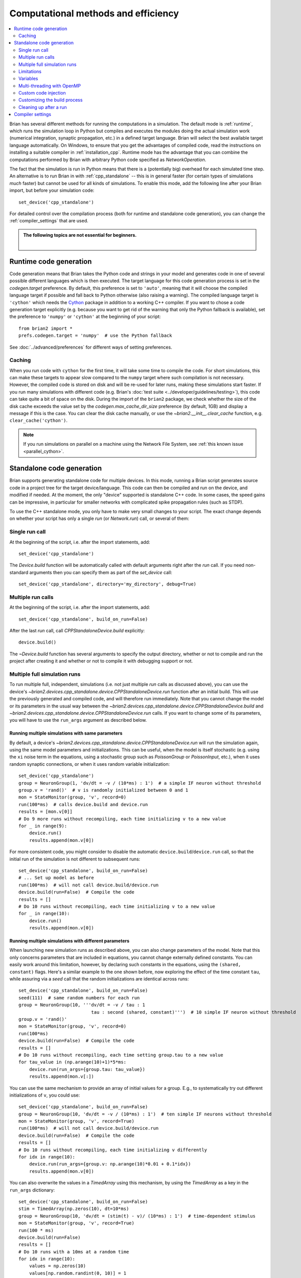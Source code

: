 Computational methods and efficiency
====================================

.. contents::
    :local:
    :depth: 2

Brian has several different methods for running the computations in a
simulation. The default mode is :ref:`runtime`, which runs the simulation loop
in Python but compiles and executes the modules doing the actual simulation
work (numerical integration, synaptic propagation, etc.) in a defined target
language. Brian will select the best available target language automatically.
On Windows, to ensure that you get the advantages of compiled code, read
the instructions on installing a suitable compiler in
:ref:`installation_cpp`.
Runtime mode has the advantage that you can combine the computations
performed by Brian with arbitrary Python code specified as `NetworkOperation`.

The fact that the simulation is run in Python means that there is a (potentially
big) overhead for each simulated time step. An alternative is to run Brian in with
:ref:`cpp_standalone` -- this is in general faster (for certain types of simulations
*much* faster) but cannot be used for all kinds of simulations. To enable this
mode, add the following line after your Brian import, but before your simulation
code::

    set_device('cpp_standalone')

For detailed control over the compilation process (both for runtime and standalone
code generation), you can change the :ref:`compiler_settings` that are used.

.. admonition:: The following topics are not essential for beginners.

    |

.. _runtime:

Runtime code generation
-----------------------
Code generation means that Brian takes the Python code and strings
in your model and generates code in one of several possible different
languages which is then executed. The target language for this code
generation process is set in the `codegen.target` preference. By default, this
preference is set to ``'auto'``, meaning that it will choose the compiled language
target if possible and fall back to Python otherwise (also raising a warning).
The compiled language target is ``'cython'`` which needs the `Cython`_ package in
addition to a working C++ compiler. If you want to
chose a code generation target explicitly (e.g. because you want to get rid of the
warning that only the Python fallback is available), set the preference to ``'numpy'``
or ``'cython'`` at the beginning of your script::

    from brian2 import *
    prefs.codegen.target = 'numpy'  # use the Python fallback

See :doc:`../advanced/preferences` for different ways of setting preferences.

 .. _Cython: http://cython.org/

Caching
~~~~~~~
When you run code with ``cython`` for the first time, it will take
some time to compile the code. For short simulations, this can make these
targets to appear slow compared to the ``numpy`` target where such compilation
is not necessary. However, the compiled code is stored on disk and will be
re-used for later runs, making these simulations start faster. If you run many
simulations with different code (e.g. Brian's
:doc:`test suite <../developer/guidelines/testing>`), this code can take quite
a bit of space on the disk. During the import of the ``brian2`` package, we
check whether the size of the disk cache exceeds the value set by the
`codegen.max_cache_dir_size` preference (by default, 1GB) and display a message
if this is the case. You can clear the disk cache manually, or use the
`~brian2.__init__.clear_cache` function, e.g. ``clear_cache('cython')``.

.. note::

    If you run simulations on parallel on a machine using the Network File System, see
    :ref:`this known issue <parallel_cython>`.

.. _cpp_standalone:

Standalone code generation
--------------------------
Brian supports generating standalone code for multiple devices. In this mode, running a Brian script generates
source code in a project tree for the target device/language. This code can then be compiled and run on the device,
and modified if needed. At the moment, the only "device" supported is standalone C++ code.
In some cases, the speed gains can be impressive, in particular for smaller networks with complicated spike
propagation rules (such as STDP).

To use the C++ standalone mode, you only have to make very small changes to your script. The exact change depends on
whether your script has only a single `run` (or `Network.run`) call, or several of them:

Single run call
~~~~~~~~~~~~~~~
At the beginning of the script, i.e. after the import statements, add::

    set_device('cpp_standalone')

The `Device.build` function will be automatically called with default arguments right after the `run`
call. If you need non-standard arguments then you can specify them as part of the `set_device` call::

    set_device('cpp_standalone', directory='my_directory', debug=True)

Multiple run calls
~~~~~~~~~~~~~~~~~~
At the beginning of the script, i.e. after the import statements, add::

    set_device('cpp_standalone', build_on_run=False)

After the last `run` call, call `CPPStandaloneDevice.build` explicitly::

    device.build()

The `~Device.build` function has several arguments to specify the output directory, whether or not to
compile and run the project after creating it and whether or not to compile it with debugging support or not.

.. _standalone_multiple_full_runs:

Multiple full simulation runs
~~~~~~~~~~~~~~~~~~~~~~~~~~~~~

To run multiple full, independent, simulations (i.e. not just multiple `run` calls as discussed above), you can 
use the device's `~brian2.devices.cpp_standalone.device.CPPStandaloneDevice.run` function after an initial build. This will use the previously
generated and compiled code, and will therefore run immediately. Note that you cannot change the model or its
parameters in the usual way between the `~brian2.devices.cpp_standalone.device.CPPStandaloneDevice.build` and
`~brian2.devices.cpp_standalone.device.CPPStandaloneDevice.run` calls.
If you want to change some of its parameters, you will have to use the ``run_args`` argument as described below.

Running multiple simulations with same parameters
+++++++++++++++++++++++++++++++++++++++++++++++++

By default, a device's `~brian2.devices.cpp_standalone.device.CPPStandaloneDevice.run` will run the simulation again,
using the same model parameters and initializations. This can be useful, when the model is itself stochastic
(e.g. using the ``xi`` noise term  in the equations, using a stochastic group such as `PoissonGroup` or
`PoissonInput`, etc.), when it uses random synaptic connections, or when it uses random variable initialization::

    set_device('cpp_standalone')
    group = NeuronGroup(1, 'dv/dt = -v / (10*ms) : 1')  # a simple IF neuron without threshold
    group.v = 'rand()'  # v is randomly initialized between 0 and 1
    mon = StateMonitor(group, 'v', record=0)
    run(100*ms)  # calls device.build and device.run
    results = [mon.v[0]]
    # Do 9 more runs without recompiling, each time initializing v to a new value
    for _ in range(9):
        device.run()
        results.append(mon.v[0])

For more consistent code, you might consider to disable the automatic ``device.build``/``device.run`` call, so
that the initial run of the simulation is not different to subsequent runs::

    set_device('cpp_standalone', build_on_run=False)
    # ... Set up model as before
    run(100*ms)  # will not call device.build/device.run
    device.build(run=False)  # Compile the code
    results = []
    # Do 10 runs without recompiling, each time initializing v to a new value
    for _ in range(10):
        device.run()
        results.append(mon.v[0])


Running multiple simulations with different parameters
++++++++++++++++++++++++++++++++++++++++++++++++++++++

When launching new simulation runs as described above, you can also change parameters of the model. Note that this
only concerns parameters that are included in equations, you cannot change externally defined constants. You can
easily work around this limitation, however, by declaring such constants in the equations, using the ``(shared, constant)``
flags. Here's a similar example to the one shown before, now exploring the effect of the time constant ``tau``, while
assuring via a `seed` call that the random initializations are identical across runs::

    set_device('cpp_standalone', build_on_run=False)
    seed(111)  # same random numbers for each run
    group = NeuronGroup(10, '''dv/dt = -v / tau : 1
                               tau : second (shared, constant)''')  # 10 simple IF neuron without threshold
    group.v = 'rand()'
    mon = StateMonitor(group, 'v', record=0)
    run(100*ms)
    device.build(run=False)  # Compile the code
    results = []
    # Do 10 runs without recompiling, each time setting group.tau to a new value
    for tau_value in (np.arange(10)+1)*5*ms:
        device.run(run_args={group.tau: tau_value})
        results.append(mon.v[:])

You can use the same mechanism to provide an array of initial values for a group. E.g., to systematically try out
different initializations of ``v``, you could use::

    set_device('cpp_standalone', build_on_run=False)
    group = NeuronGroup(10, 'dv/dt = -v / (10*ms) : 1')  # ten simple IF neurons without threshold
    mon = StateMonitor(group, 'v', record=True)
    run(100*ms)  # will not call device.build/device.run
    device.build(run=False)  # Compile the code
    results = []
    # Do 10 runs without recompiling, each time initializing v differently
    for idx in range(10):
        device.run(run_args={group.v: np.arange(10)*0.01 + 0.1*idx})
        results.append(mon.v[0])

You can also overwrite the values in a `TimedArray` using this mechanism, by using the `TimedArray` as a key in the
``run_args`` dictionary::

    set_device('cpp_standalone', build_on_run=False)
    stim = TimedArray(np.zeros(10), dt=10*ms)
    group = NeuronGroup(10, 'dv/dt = (stim(t) - v)/ (10*ms) : 1')  # time-dependent stimulus
    mon = StateMonitor(group, 'v', record=True)
    run(100 * ms)
    device.build(run=False)
    results = []
    # Do 10 runs with a 10ms at a random time
    for idx in range(10):
        values = np.zeros(10)
        values[np.random.randint(0, 10)] = 1
        device.run(run_args={stim: values})
        results.append(mon.v[0])

By default, the initialization provided via ``run_args`` overwrites any initializations done in the usual way.
This might not exactly do what you want if you use string-based variable initializations that refer to each other.
For example, if your equations contain two synaptic time constants ``tau_exc`` and ``tau_inh``, and you always
want the latter to be twice the value of the former, you can write::

    group.tau_exc = 5*ms
    group.tau_inh = 'tau_exc * 2'

If you now use the ``run_args`` argument to set ``tau_exc`` to a different value, this will not be taken into account
for setting ``tau_inh``, since the value change for ``tau_exc`` happens *after* the initialization of ``tau_inh``.
Of course you can simply set the value for ``tau_inh`` manually using ``run_args`` as well, but a more general solution
is to move the point where the ``run_args`` are applied. You can do this by calling the device's
`~brian2.devices.cpp_standalone.device.CPPStandaloneDevice.apply_run_args` function::

    group.tau_exc = 5*ms
    device.apply_run_args()
    group.tau_inh = 'tau_exc * 2'

With this change, setting ``tau_exc`` via ``run_args`` will affect the value of ``tau_inh``.

Running multiple simulations in parallel
++++++++++++++++++++++++++++++++++++++++

The techniques mentioned above cannot be directly used to run simulations in parallel (e.g. with Python's
`multiprocessing` module), since all of them will try to write the results to the same place. You can
circumvent this problem by specifying the ``results_directory`` argument, and setting it to a different value
for each run. Note that using the standalone device with `multiprocessing` can be a bit tricky, since the
currently selected device is stored globally in the ``device`` module. Use the approach presented below to
make sure the device is selected correctly. Here's a variant of the previously shown example running a
simulation with random initialization repeatedly, this time running everything in parallel using Python's
`multiprocessing` module::

    class SimWrapper:
        def __init__(self):
            # Runs once to set up the simulation
            group = NeuronGroup(1, 'dv/dt = -v / (10*ms) : 1', name='group')
            group.v = 'rand()'  # v is randomly initialized between 0 and 1
            mon = StateMonitor(group, 'v', record=0, name='monitor')
            # Store everything in a network
            self.network = Network([group, mon])
            self.network.run(100*ms)
            device.build(run=False)
            self.device = get_device()  # store device object

        def do_run(self, result_dir):
            # Runs in every process
            # Workaround to set the device globally in this context
            from brian2.devices import device_module
            device_module.active_device = self.device
            self.device.run(results_directory=result_dir)
            # Return the results
            return self.network['monitor'].v[0]
    
    if __name__ == '__main__':  # Important for running on Windows and OS X
        set_device('cpp_standalone', build_on_run=False)
        sim = SimWrapper()
        import multiprocessing
        with multiprocessing.Pool() as p:
            # Run 10 simulations in parallel
            results = p.map(sim.do_run, [f'result_{idx}' for idx in range(10)])

You can also use parallel runs with the ``run_args`` argument. For example, to do 10 simulations
with different (deterministic) initial values for ``v``::

    class SimWrapper:
        # ... model definition without random initialization

        def do_run(self, v_init):
            # Set result directory based on variable
            result_dir = f'result_{v_init}'
            self.device.run(run_args={self.network['group'].v: v_init},
                            results_directory=result_dir)
            # Return the results
            return self.network['monitor'].v[0]
    
    if __name__ == '__main__':  # Important for running on Windows and OS X
        set_device('cpp_standalone', build_on_run=False)
        sim = SimWrapper()
        import multiprocessing
        with multiprocessing.Pool() as p:
            # Run 10 simulations in parallel
            results = p.map(sim.do_run, np.linspace(0, 1, 10))

.. note::

    Python's `multiprocessing` module cannot deal with user-defined functions (including `~.TimedArray`) and other
    complex code structures. If you run into `~.pickle.PicklingError` or `AttributeError` exceptions, you might
    have to use the `pathos` (https://pypi.org/project/pathos) package instead, which can handle more complex
    code structures.

Limitations
~~~~~~~~~~~
Not all features of Brian will work with C++ standalone, in particular Python based network operations and
some array based syntax such as ``S.w[0, :] = ...`` will not work. If possible, rewrite these using string
based syntax and they should work. Also note that since the Python code actually runs as normal, code that does
something like this may not behave as you would like::

    results = []
    for val in vals:
        # set up a network
        run()
        results.append(result)

The current C++ standalone code generation only works for a fixed number of `~Network.run` statements, not with loops.
If you need to do loops or other features not supported automatically, you can do so by inspecting the generated
C++ source code and modifying it, or by inserting code directly into the main loop as described below.

.. _standalone_variables:

Variables
~~~~~~~~~
In standalone mode, code will only be executed when the simulation is run (after the `run` call by default, or after a call
to `~brian2.devices.cpp_standalone.device..build`, if `set_device` has been called with ``build_on_run`` set to ``False``).
This means that it is not possible to access state variables and synaptic connection indices in the Python script doing the
set up of the model. For example, the following code would work fine in runtime mode, but raise a ``NotImplementedError``
in standalone mode::

    neuron = NeuronGroup(10, 'v : volt')
    neuron.v = '-70*mV + rand()*10*mV'
    print(np.mean(neuron.v))

Sometimes, access is needed to make one variable depend on another variable for initialization. In such cases, it is often
possible to circumvent the issue by using initialization with string expressions for both variables. For example, to set
the initial membrane potential relative to a random leak reversal potential, the following code would work in runtime mode
but fail in standalone mode::

    neuron = NeuronGroup(10, 'dv/dt = -g_L*(v - E_L)/tau : volt')
    neuron.E_L = '-70*mV + rand()*10*mV'  # E_L between -70mV and -60mV
    neuron.v = neuron.E_L  # initial membrane potential equal to E_L

Instead, you can initialize the variable `v` with a string expression, which means that standalone will execute it
during the run when the value of `E_L` is available::

    neuron = NeuronGroup(10, 'dv/dt = -g_L*(v - E_L)/tau : volt')
    neuron.E_L = '-70*mV + rand()*10*mV'  # E_L between -70mV and -60mV
    neuron.v = 'E_L'  # works both in runtime and standalone mode

The same applies to synaptic indices. For example, if we want to set weights differently depending on the target index
of a synapse, the following would work in runtime mode but fail in standalone mode, since the synaptic indices have not
been determined yet::

    neurons = NeuronGroup(10, '')
    synapses = Synapses(neurons, neurons, 'w : 1')
    synapses.connect(p=0.25)
    # Set weights to low values when targetting first five neurons and to high values otherwise
    synapses.w[:, :5] = 0.1
    synapses.w[:, 5:] = 0.9

Again, this initialization can be replaced by string expressions, so that standalone mode can evaluate them in the
generated code after synapse creation::

    neurons = NeuronGroup(10, '')
    synapses = Synapses(neurons, neurons, 'w : 1')
    synapses.connect(p=0.25)
    # Set weights to low values when targetting first five neurons and to high values otherwise
    synapses.w['j < 5'] = 0.1
    synapses.w['j >= 5'] = 0.9

Note that this limitation only applies if the variables or synapses have been initialized in ways that require the
execution of code. If instead they are initialized with concrete values, they can be accessed in Python code even
in standalone mode::

    neurons = NeuronGroup(10, 'v : volt')
    neurons.v = -70*mV 
    print(np.mean(neurons.v))  # works in standalone
    synapses = Synapses(neurons, neurons, 'w : 1')
    synapses.connect(i=[0, 2, 4, 6, 8], j=[1, 3, 5, 7, 9])
    # works as well, since synaptic indices are known
    synapses.w[:, :5] = 0.1
    synapses.w[:, 5:] = 0.9



In any case, state variables, synaptic indices, and monitored variables can be accessed using standard syntax *after* a
run (with a few exceptions, e.g. string expressions for indexing).

.. _openmp:

Multi-threading with OpenMP
~~~~~~~~~~~~~~~~~~~~~~~~~~~

.. warning::
    OpenMP code has not yet been well tested and so may be inaccurate.

When using the C++ standalone mode, you have the opportunity to turn on multi-threading, if your C++ compiler is compatible with
OpenMP. By default, this option is turned off and only one thread is used. However, by changing the preferences of the codegen.cpp_standalone
object, you can turn it on. To do so, just add the following line in your python script::

    prefs.devices.cpp_standalone.openmp_threads = XX

XX should be a positive value representing the number of threads that will be
used during the simulation. Note that the speedup will strongly depend on the
network, so there is no guarantee that the speedup will be linear as a function
of the number of threads. However, this is working fine for networks with not
too small timestep (dt > 0.1ms), and results do not depend on the number of
threads used in the simulation.

Custom code injection
~~~~~~~~~~~~~~~~~~~~~
It is possible to insert custom code directly into the generated code of a
standalone simulation using a Device's `~.Device.insert_code` method::

    device.insert_code(slot, code)

``slot`` can be one of ``main``, ``before_start``, ``after_start``,
``before_network_run``, ``after_network_run``, ``before_end`` and ``after_end``,
which determines where the code is inserted. ``code`` is the code in the
Device's language. Here is an example for the C++ Standalone Device::

    device.insert_code('main', '''
    cout << "Testing direct insertion of code." << endl;
    ''')

For the C++ Standalone Device, all code is inserted into the ``main.cpp`` file,
here into the ``main`` slot, referring to the main simulation function.
This is a simplified version of this function in ``main.cpp``::

    int main(int argc, char **argv)
    {
        // before_start
        brian_start();
        // after_start

        {{main_lines}}

        // before_end
        brian_end();
        // after_end

        return 0;
    }

``{{main_lines}}`` is replaced in the generated code with the actual simulation.
Code inserted into the ``main`` slot will be placed within the
``{{main_lines}}``. ``brian_start`` allocates and initializes all arrays needed
during the simulation and ``brian_end`` writes the results to disc and
deallocates memory. Within the ``{{main_lines}}``, all ``Network`` objects
defined in Python are created and run. Code inserted in the
``before/after_network_run`` slot will be inserted around the ``Network.run``
call, which starts the time loop. Note that if your Python script has multiple
``Network`` objects or multiple ``run`` calls, code in the
``before/after_network_run`` slot will be inserted around each ``Network.run``
call in the generated code.

The code injection mechanism has been used for benchmarking experiments, see
e.g. `here for Brian2CUDA benchmarks <https://github.com/brian-team/brian2cuda/blob/835c978ad758bc0621e34344c1fb7b811ef8a118/brian2cuda/tests/features/cuda_configuration.py#L148-L156>`_ or `here for Brian2GeNN benchmarks <https://github.com/brian-team/brian2genn_benchmarks/blob/6d1a6d9d97c05653cec2e413c9fd312cfe13e15c/benchmark_utils.py#L78-L136>`_.


.. _standalone_custom_build:

Customizing the build process
~~~~~~~~~~~~~~~~~~~~~~~~~~~~~
In standalone mode, a standard "make file" is used to orchestrate the
compilation and linking. To provide additional arguments to the ``make`` command
(respectively ``nmake`` on Windows), you can use the
`devices.cpp_standalone.extra_make_args_unix` or
`devices.cpp_standalone.extra_make_args_windows` preference. On Linux,
this preference is by default set to ``['-j']`` to enable parallel compilation.
Note that you can also use these arguments to overwrite variables in the make
file, e.g. to use `clang <https://clang.llvm.org/>`_ instead of the default
`gcc <https://gcc.gnu.org/>`_ compiler::

    prefs.devices.cpp_standalone.extra_make_args_unix += ['CC=clang++']


.. _compiler_settings:

Cleaning up after a run
~~~~~~~~~~~~~~~~~~~~~~~
Standalone simulations store all results of a simulation (final state variable
values and values stored in monitors) to disk. These results can take up quite
significant amount of space, and you might therefore want to delete these
results when you do not need them anymore. You can do this by using the device's
`~.Device.delete` method::

    device.delete()

Be aware that deleting the data will make all access to state variables fail,
including the access to values in monitors. You should therefore only delete the
data after doing all analysis/plotting that you are interested in.

By default, this function will delete both the generated code and the data, i.e.
the full project directory. If you want to keep the code (which typically takes
up little space compared to the results), exclude it from the deletion::

    device.delete(code=False)

If you added any additional files to the project directory manually, these will
not be deleted by default. To delete the full directory regardless of its
content, use the ``force`` option::

    device.delete(force=True)

.. note::
    When you initialize state variables with concrete values (and not with
    a string expression), they will be stored to disk from your Python script
    and loaded from disk at the beginning of the standalone run. Since these
    values are necessary for the compiled binary file to run, they are
    considered "code" from the point of view of the `~.Device.delete` function.

Compiler settings
-----------------

If using C++ code generation (either via cython or standalone), the
compiler settings can make a big difference for the speed of the simulation.
By default, Brian uses a set of compiler settings that switches on various
optimizations and compiles for running on the same architecture where the
code is compiled. This allows the compiler to make use of as many advanced
instructions as possible, but reduces portability of the generated executable
(which is not usually an issue).

If there are any issues with these compiler settings, for example because
you are using an older version of the C++ compiler or because you want to
run the generated code on a different architecture, you can change the
settings by manually specifying the `codegen.cpp.extra_compile_args`
preference (or by using `codegen.cpp.extra_compile_args_gcc` or
`codegen.cpp.extra_compile_args_msvc` if you want to specify the settings
for either compiler only).
